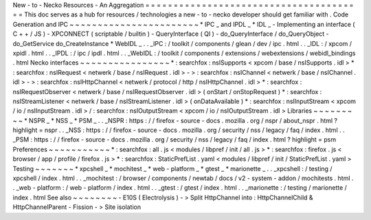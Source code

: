 New
-
to
-
Necko
Resources
-
An
Aggregation
=
=
=
=
=
=
=
=
=
=
=
=
=
=
=
=
=
=
=
=
=
=
=
=
=
=
=
=
=
=
=
=
=
=
=
=
=
=
=
This
doc
serves
as
a
hub
for
resources
/
technologies
a
new
-
to
-
necko
developer
should
get
familiar
with
.
Code
Generation
and
IPC
~
~
~
~
~
~
~
~
~
~
~
~
~
~
~
~
~
~
~
~
~
~
~
*
IPC
_
and
IPDL
_
*
IDL
_
-
Implementing
an
interface
(
C
+
+
/
JS
)
-
XPCONNECT
(
scriptable
/
builtin
)
-
QueryInterface
(
QI
)
-
do_QueryInterface
/
do_QueryObject
-
do_GetService
do_CreateInstance
*
WebIDL
_
.
.
_IPC
:
/
toolkit
/
components
/
glean
/
dev
/
ipc
.
html
.
.
_IDL
:
/
xpcom
/
xpidl
.
html
.
.
_IPDL
:
/
ipc
/
ipdl
.
html
.
.
_WebIDL
:
/
toolkit
/
components
/
extensions
/
webextensions
/
webidl_bindings
.
html
Necko
interfaces
~
~
~
~
~
~
~
~
~
~
~
~
~
~
~
~
*
:
searchfox
:
nsISupports
<
xpcom
/
base
/
nsISupports
.
idl
>
*
:
searchfox
:
nsIRequest
<
netwerk
/
base
/
nsIRequest
.
idl
>
-
>
:
searchfox
:
nsIChannel
<
netwerk
/
base
/
nsIChannel
.
idl
>
-
>
:
searchfox
:
nsIHttpChannel
<
netwerk
/
protocol
/
http
/
nsIHttpChannel
.
idl
>
*
:
searchfox
:
nsIRequestObserver
<
netwerk
/
base
/
nsIRequestObserver
.
idl
>
(
onStart
/
onStopRequest
)
*
:
searchfox
:
nsIStreamListener
<
netwerk
/
base
/
nsIStreamListener
.
idl
>
(
onDataAvailable
)
*
:
searchfox
:
nsIInputStream
<
xpcom
/
io
/
nsIInputStream
.
idl
>
/
:
searchfox
:
nsIOutputStream
<
xpcom
/
io
/
nsIOutputStream
.
idl
>
Libraries
~
~
~
~
~
~
~
~
~
*
NSPR
_
*
NSS
_
*
PSM
_
.
.
_NSPR
:
https
:
/
/
firefox
-
source
-
docs
.
mozilla
.
org
/
nspr
/
about_nspr
.
html
?
highlight
=
nspr
.
.
_NSS
:
https
:
/
/
firefox
-
source
-
docs
.
mozilla
.
org
/
security
/
nss
/
legacy
/
faq
/
index
.
html
.
.
_PSM
:
https
:
/
/
firefox
-
source
-
docs
.
mozilla
.
org
/
security
/
nss
/
legacy
/
faq
/
index
.
html
?
highlight
=
psm
Preferences
~
~
~
~
~
~
~
~
~
~
~
*
:
searchfox
:
all
.
js
<
modules
/
libpref
/
init
/
all
.
js
>
*
:
searchfox
:
firefox
.
js
<
browser
/
app
/
profile
/
firefox
.
js
>
*
:
searchfox
:
StaticPrefList
.
yaml
<
modules
/
libpref
/
init
/
StaticPrefList
.
yaml
>
Testing
~
~
~
~
~
~
~
*
xpcshell
_
*
mochitest
_
*
web
-
platform
_
*
gtest
_
*
marionette
_
.
.
_xpcshell
:
/
testing
/
xpcshell
/
index
.
html
.
.
_mochitest
:
/
browser
/
components
/
newtab
/
docs
/
v2
-
system
-
addon
/
mochitests
.
html
.
.
_web
-
platform
:
/
web
-
platform
/
index
.
html
.
.
_gtest
:
/
gtest
/
index
.
html
.
.
_marionette
:
/
testing
/
marionette
/
index
.
html
See
also
~
~
~
~
~
~
~
~
-
E10S
(
Electrolysis
)
-
>
Split
HttpChannel
into
:
HttpChannelChild
&
HttpChannelParent
-
Fission
-
>
Site
isolation
